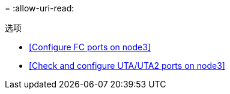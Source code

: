 = 
:allow-uri-read: 


.选项
* <<Configure FC ports on node3>>
* <<Check and configure UTA/UTA2 ports on node3>>

